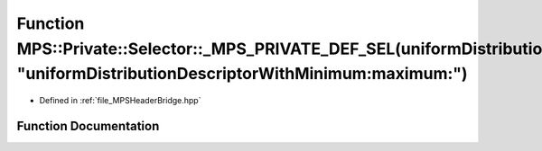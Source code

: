 .. _exhale_function__m_p_s_header_bridge_8hpp_1aa7f1d2ccda7063dd96c208e025f6e5b0:

Function MPS::Private::Selector::_MPS_PRIVATE_DEF_SEL(uniformDistributionDescriptorWithMinimum_maximum_, "uniformDistributionDescriptorWithMinimum:maximum:")
=============================================================================================================================================================

- Defined in :ref:`file_MPSHeaderBridge.hpp`


Function Documentation
----------------------


.. doxygenfunction:: MPS::Private::Selector::_MPS_PRIVATE_DEF_SEL(uniformDistributionDescriptorWithMinimum_maximum_, "uniformDistributionDescriptorWithMinimum:maximum:")
   :project: MPSCPP